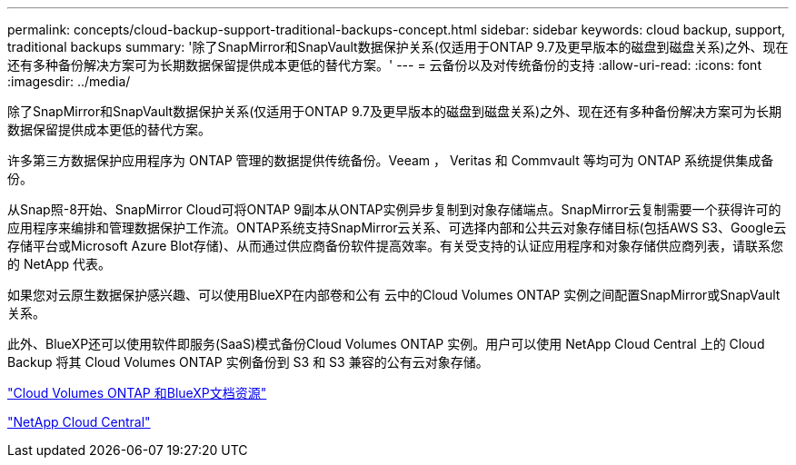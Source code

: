 ---
permalink: concepts/cloud-backup-support-traditional-backups-concept.html 
sidebar: sidebar 
keywords: cloud backup, support, traditional backups 
summary: '除了SnapMirror和SnapVault数据保护关系(仅适用于ONTAP 9.7及更早版本的磁盘到磁盘关系)之外、现在还有多种备份解决方案可为长期数据保留提供成本更低的替代方案。' 
---
= 云备份以及对传统备份的支持
:allow-uri-read: 
:icons: font
:imagesdir: ../media/


[role="lead"]
除了SnapMirror和SnapVault数据保护关系(仅适用于ONTAP 9.7及更早版本的磁盘到磁盘关系)之外、现在还有多种备份解决方案可为长期数据保留提供成本更低的替代方案。

许多第三方数据保护应用程序为 ONTAP 管理的数据提供传统备份。Veeam ， Veritas 和 Commvault 等均可为 ONTAP 系统提供集成备份。

从Snap照-8开始、SnapMirror Cloud可将ONTAP 9副本从ONTAP实例异步复制到对象存储端点。SnapMirror云复制需要一个获得许可的应用程序来编排和管理数据保护工作流。ONTAP系统支持SnapMirror云关系、可选择内部和公共云对象存储目标(包括AWS S3、Google云存储平台或Microsoft Azure Blot存储)、从而通过供应商备份软件提高效率。有关受支持的认证应用程序和对象存储供应商列表，请联系您的 NetApp 代表。

如果您对云原生数据保护感兴趣、可以使用BlueXP在内部卷和公有 云中的Cloud Volumes ONTAP 实例之间配置SnapMirror或SnapVault 关系。

此外、BlueXP还可以使用软件即服务(SaaS)模式备份Cloud Volumes ONTAP 实例。用户可以使用 NetApp Cloud Central 上的 Cloud Backup 将其 Cloud Volumes ONTAP 实例备份到 S3 和 S3 兼容的公有云对象存储。

https://www.netapp.com/cloud-services/cloud-manager/documentation/["Cloud Volumes ONTAP 和BlueXP文档资源"]

https://cloud.netapp.com["NetApp Cloud Central"]
